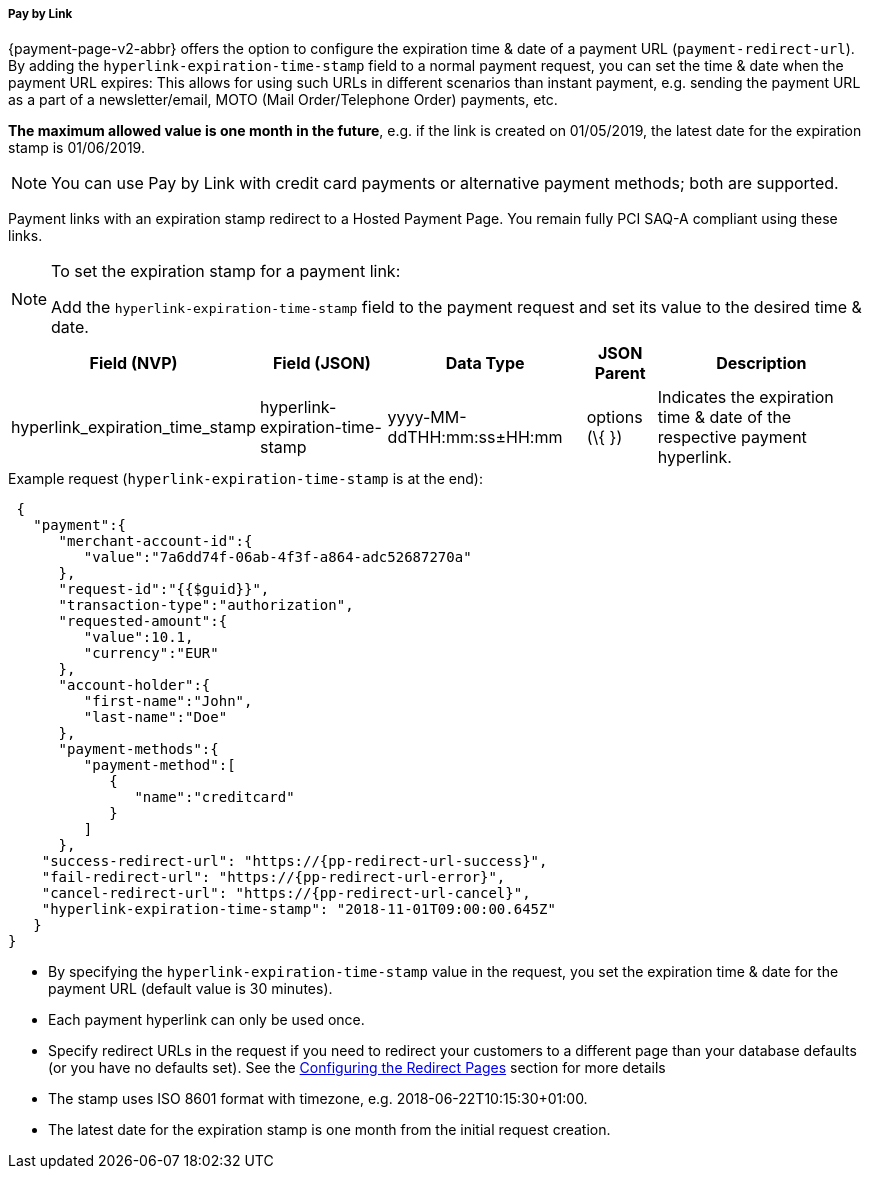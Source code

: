 // include::shortcuts.adoc[]

[#PPv2_Features_PaybyLink]

===== Pay by Link
{payment-page-v2-abbr} offers the option to configure the expiration time & date of a
payment URL (``payment-redirect-url``). By adding
the ``hyperlink-expiration-time-stamp`` field to a normal payment request,
you can set the time & date when the payment URL expires: This allows
for using such URLs in different scenarios than instant payment, e.g.
sending the payment URL as a part of a newsletter/email, MOTO (Mail
Order/Telephone Order) payments, etc. 

*The maximum allowed value is one
month in the future*, e.g. if the link is created on 01/05/2019, the latest date for
the expiration stamp is 01/06/2019.

NOTE: You can use Pay by Link with credit card payments or alternative payment
methods; both are supported.

Payment links with an expiration stamp redirect to a Hosted Payment
Page. You remain fully PCI SAQ-A compliant using these links.

[NOTE]
.To set the expiration stamp for a payment link:
====
Add the ``hyperlink-expiration-time-stamp`` field to the payment request
and set its value to the desired time & date.
====

[cols="v,v,v,,"]
[%autowidth]
|===
| Field (NVP) | Field (JSON) | Data Type | JSON Parent| Description

|hyperlink_expiration_time_stamp |hyperlink-expiration-time-stamp
|yyyy-MM-ddTHH:mm:ss±HH:mm |options (\{ }) |Indicates the expiration time & date of the respective payment hyperlink.
|===

.Example request (``hyperlink-expiration-time-stamp`` is at the end):

[source, JSON,subs=attributes+]
----
 {
   "payment":{
      "merchant-account-id":{
         "value":"7a6dd74f-06ab-4f3f-a864-adc52687270a"
      },
      "request-id":"{{$guid}}",
      "transaction-type":"authorization",
      "requested-amount":{
         "value":10.1,
         "currency":"EUR"
      },
      "account-holder":{
         "first-name":"John",
         "last-name":"Doe"
      },
      "payment-methods":{
         "payment-method":[
            {
               "name":"creditcard"
            }
         ]
      },
    "success-redirect-url": "https://{pp-redirect-url-success}",
    "fail-redirect-url": "https://{pp-redirect-url-error}",
    "cancel-redirect-url": "https://{pp-redirect-url-cancel}",
    "hyperlink-expiration-time-stamp": "2018-11-01T09:00:00.645Z"
   }
}
----

* By specifying the ``hyperlink-expiration-time-stamp`` value in the
request, you set the expiration time & date for the payment URL (default value is 30 minutes).
* Each payment hyperlink can only be used once.
* Specify redirect URLs in the request if you need to redirect your
customers to a different page than your database defaults (or you have
no defaults set). See
the <<PPSolutions_PPv2_ConfigureRedirects, Configuring the Redirect Pages>> section for more details
* The stamp uses ISO 8601 format with timezone,
e.g. 2018-06-22T10:15:30+01:00.
* The latest date for the expiration stamp is one month from the initial
request creation.

//-
